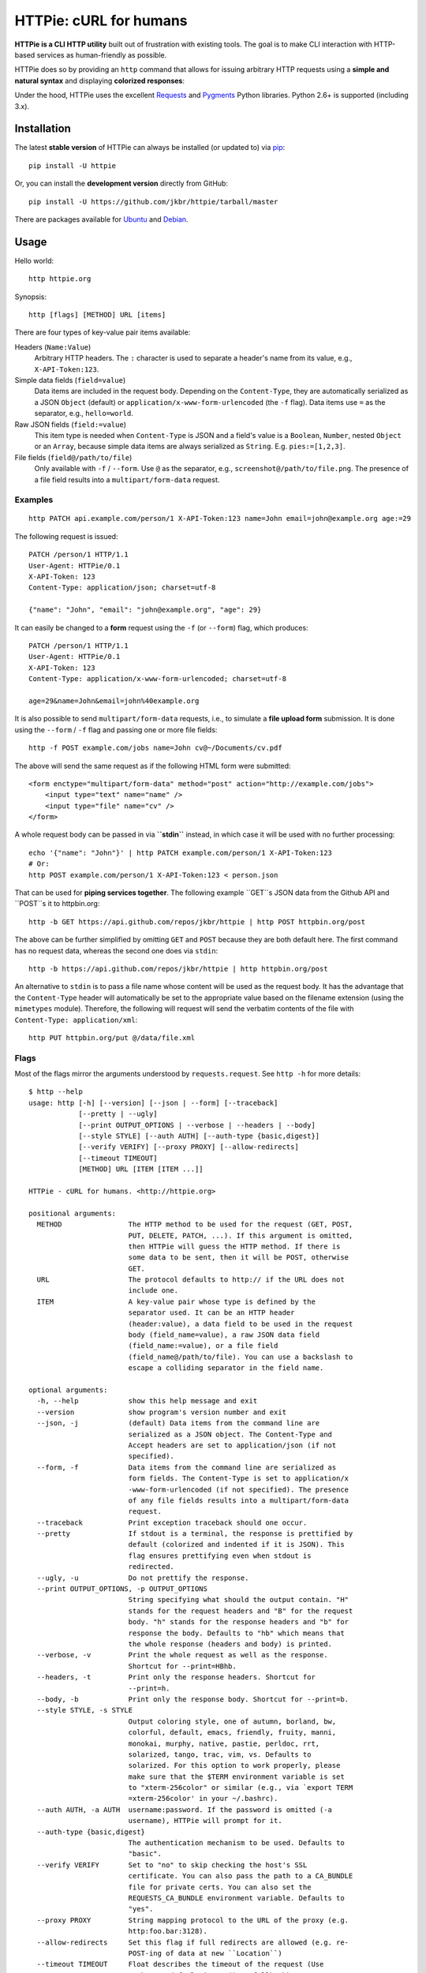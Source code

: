HTTPie: cURL for humans
=======================

**HTTPie is a CLI HTTP utility** built out of frustration with existing tools. The goal is to make CLI interaction with HTTP-based services as human-friendly as possible.

HTTPie does so by providing an ``http`` command that allows for issuing arbitrary HTTP requests using a **simple and natural syntax** and displaying **colorized responses**:

.. image:: https://github.com/jkbr/httpie/raw/master/httpie.png
    :alt: HTTPie compared to cURL

Under the hood, HTTPie uses the excellent `Requests <http://python-requests.org>`_ and `Pygments <http://pygments.org/>`_ Python libraries. Python 2.6+ is supported (including 3.x).

Installation
------------

The latest **stable version** of HTTPie can always be installed (or updated to) via `pip <http://www.pip-installer.org/en/latest/index.html>`_::

    pip install -U httpie


Or, you can install the **development version** directly from GitHub:

.. image:: https://secure.travis-ci.org/jkbr/httpie.png
    :target: http://travis-ci.org/jkbr/httpie
    :alt: Build Status of the master branch

::

    pip install -U https://github.com/jkbr/httpie/tarball/master


There are packages available for `Ubuntu <http://packages.ubuntu.com/quantal/httpie>`_ and `Debian <http://packages.debian.org/wheezy/httpie>`_.


Usage
-----

Hello world::

    http httpie.org

Synopsis::

    http [flags] [METHOD] URL [items]

There are four types of key-value pair items available:

Headers (``Name:Value``)
   Arbitrary HTTP headers. The ``:`` character is used to separate a header's name from its value, e.g., ``X-API-Token:123``.

Simple data fields (``field=value``)
  Data items are included in the request body. Depending on the ``Content-Type``, they are automatically serialized as a JSON ``Object`` (default) or ``application/x-www-form-urlencoded`` (the ``-f`` flag). Data items use ``=`` as the separator, e.g., ``hello=world``.

Raw JSON fields (``field:=value``)
  This item type is needed when ``Content-Type`` is JSON and a field's value is a ``Boolean``, ``Number``,  nested ``Object`` or an ``Array``, because simple data items are always serialized as ``String``. E.g. ``pies:=[1,2,3]``.

File fields (``field@/path/to/file``)
  Only available with ``-f`` / ``--form``. Use ``@`` as the separator, e.g., ``screenshot@/path/to/file.png``. The presence of a file field results into a ``multipart/form-data`` request.


Examples
^^^^^^^^
::

    http PATCH api.example.com/person/1 X-API-Token:123 name=John email=john@example.org age:=29


The following request is issued::

    PATCH /person/1 HTTP/1.1
    User-Agent: HTTPie/0.1
    X-API-Token: 123
    Content-Type: application/json; charset=utf-8

    {"name": "John", "email": "john@example.org", "age": 29}


It can easily be changed to a **form** request using the ``-f`` (or ``--form``) flag, which produces::

    PATCH /person/1 HTTP/1.1
    User-Agent: HTTPie/0.1
    X-API-Token: 123
    Content-Type: application/x-www-form-urlencoded; charset=utf-8

    age=29&name=John&email=john%40example.org

It is also possible to send ``multipart/form-data`` requests, i.e., to simulate a **file upload form** submission. It is done using the ``--form`` / ``-f`` flag and passing one or more file fields::

    http -f POST example.com/jobs name=John cv@~/Documents/cv.pdf

The above will send the same request as if the following HTML form were submitted::

    <form enctype="multipart/form-data" method="post" action="http://example.com/jobs">
        <input type="text" name="name" />
        <input type="file" name="cv" />
    </form>

A whole request body can be passed in via **``stdin``** instead, in which case it will be used with no further processing::

    echo '{"name": "John"}' | http PATCH example.com/person/1 X-API-Token:123
    # Or:
    http POST example.com/person/1 X-API-Token:123 < person.json

That can be used for **piping services together**. The following example ``GET``s JSON data from the Github API and ``POST``s it to httpbin.org::

    http -b GET https://api.github.com/repos/jkbr/httpie | http POST httpbin.org/post

The above can be further simplified by omitting ``GET`` and ``POST`` because they are both default here. The first command has no request data, whereas the second one does via ``stdin``::

    http -b https://api.github.com/repos/jkbr/httpie | http httpbin.org/post

An alternative to ``stdin`` is to pass a file name whose content will be used as the request body. It has the advantage that the ``Content-Type`` header will automatically be set to the appropriate value based on the filename extension (using the ``mimetypes`` module). Therefore, the following will request will send the verbatim contents of the file with ``Content-Type: application/xml``::

    http PUT httpbin.org/put @/data/file.xml


Flags
^^^^^
Most of the flags mirror the arguments understood by ``requests.request``. See ``http -h`` for more details::

    $ http --help
    usage: http [-h] [--version] [--json | --form] [--traceback]
                [--pretty | --ugly]
                [--print OUTPUT_OPTIONS | --verbose | --headers | --body]
                [--style STYLE] [--auth AUTH] [--auth-type {basic,digest}]
                [--verify VERIFY] [--proxy PROXY] [--allow-redirects]
                [--timeout TIMEOUT]
                [METHOD] URL [ITEM [ITEM ...]]

    HTTPie - cURL for humans. <http://httpie.org>

    positional arguments:
      METHOD                The HTTP method to be used for the request (GET, POST,
                            PUT, DELETE, PATCH, ...). If this argument is omitted,
                            then HTTPie will guess the HTTP method. If there is
                            some data to be sent, then it will be POST, otherwise
                            GET.
      URL                   The protocol defaults to http:// if the URL does not
                            include one.
      ITEM                  A key-value pair whose type is defined by the
                            separator used. It can be an HTTP header
                            (header:value), a data field to be used in the request
                            body (field_name=value), a raw JSON data field
                            (field_name:=value), or a file field
                            (field_name@/path/to/file). You can use a backslash to
                            escape a colliding separator in the field name.

    optional arguments:
      -h, --help            show this help message and exit
      --version             show program's version number and exit
      --json, -j            (default) Data items from the command line are
                            serialized as a JSON object. The Content-Type and
                            Accept headers are set to application/json (if not
                            specified).
      --form, -f            Data items from the command line are serialized as
                            form fields. The Content-Type is set to application/x
                            -www-form-urlencoded (if not specified). The presence
                            of any file fields results into a multipart/form-data
                            request.
      --traceback           Print exception traceback should one occur.
      --pretty              If stdout is a terminal, the response is prettified by
                            default (colorized and indented if it is JSON). This
                            flag ensures prettifying even when stdout is
                            redirected.
      --ugly, -u            Do not prettify the response.
      --print OUTPUT_OPTIONS, -p OUTPUT_OPTIONS
                            String specifying what should the output contain. "H"
                            stands for the request headers and "B" for the request
                            body. "h" stands for the response headers and "b" for
                            response the body. Defaults to "hb" which means that
                            the whole response (headers and body) is printed.
      --verbose, -v         Print the whole request as well as the response.
                            Shortcut for --print=HBhb.
      --headers, -t         Print only the response headers. Shortcut for
                            --print=h.
      --body, -b            Print only the response body. Shortcut for --print=b.
      --style STYLE, -s STYLE
                            Output coloring style, one of autumn, borland, bw,
                            colorful, default, emacs, friendly, fruity, manni,
                            monokai, murphy, native, pastie, perldoc, rrt,
                            solarized, tango, trac, vim, vs. Defaults to
                            solarized. For this option to work properly, please
                            make sure that the $TERM environment variable is set
                            to "xterm-256color" or similar (e.g., via `export TERM
                            =xterm-256color' in your ~/.bashrc).
      --auth AUTH, -a AUTH  username:password. If the password is omitted (-a
                            username), HTTPie will prompt for it.
      --auth-type {basic,digest}
                            The authentication mechanism to be used. Defaults to
                            "basic".
      --verify VERIFY       Set to "no" to skip checking the host's SSL
                            certificate. You can also pass the path to a CA_BUNDLE
                            file for private certs. You can also set the
                            REQUESTS_CA_BUNDLE environment variable. Defaults to
                            "yes".
      --proxy PROXY         String mapping protocol to the URL of the proxy (e.g.
                            http:foo.bar:3128).
      --allow-redirects     Set this flag if full redirects are allowed (e.g. re-
                            POST-ing of data at new ``Location``)
      --timeout TIMEOUT     Float describes the timeout of the request (Use
                            socket.setdefaulttimeout() as fallback).


Contribute
-----------

`View contributors on GitHub <https://github.com/jkbr/httpie/contributors>`_.

If you have found a bug or have a feature request, the `issue tracker <https://github.com/jkbr/httpie/issues?state=open>`_ is the place to start a discussion about it.

To contribute code or documentation, please first browse the existing issues to see if the feature/bug has previously been discussed. Then fork `the repository <https://github.com/jkbr/httpie>`_, make changes in your develop branch and submit a pull request. Note: Pull requests with tests and documentation are 53.6%  more awesome :)

Before a pull requests is submitted, it's a good idea to run the existing suite of tests::

    python setup.py test

`Tox <http://tox.testrun.org/>`_ can used to conveniently run tests in all of the `supported Python environments <https://github.com/jkbr/httpie/blob/master/tox.ini>`_::

    # Install tox
    pip install tox

    # Run tests
    tox

Changelog
---------

* `0.2.5 <https://github.com/jkbr/httpie/compare/0.2.2...0.2.5>`_ (2012-06-24)
    * Unicode characters in prettified JSON now don't get escaped to improve readability.
    * --auth now prompts for a password if only a username provided.
    * Added support for request payloads from a file path with automatic ``Content-Type`` (``http URL @/path``).
    * Fixed missing query string when displaing the request headers via ``--verbose``.
    * Fixed Content-Type for requests with no data.
* `0.2.2 <https://github.com/jkbr/httpie/compare/0.2.1...0.2.2>`_ (2012-06-24)
    * The ``METHOD`` positional argument can now be omitted (defaults to ``GET``, or to ``POST`` with data).
    * Fixed --verbose --form.
    * Added support for `Tox <http://tox.testrun.org/>`_.
* `0.2.1 <https://github.com/jkbr/httpie/compare/0.2.0...0.2.1>`_ (2012-06-13)
    * Added compatibility with ``requests-0.12.1``.
    * Dropped custom JSON and HTTP lexers in favor of the ones newly included in ``pygments-1.5``.
* `0.2.0 <https://github.com/jkbr/httpie/compare/0.1.6...0.2.0>`_ (2012-04-25)
    * Added Python 3 support.
    * Added the ability to print the HTTP request as well as the response (see ``--print`` and ``--verbose``).
    * Added support for Digest authentication.
    * Added file upload support (``http -f POST file_field_name@/path/to/file``).
    * Improved syntax highlighting for JSON.
    * Added support for field name escaping.
    * Many bug fixes.
* `0.1.6 <https://github.com/jkbr/httpie/compare/0.1.4...0.1.6>`_ (2012-03-04)
